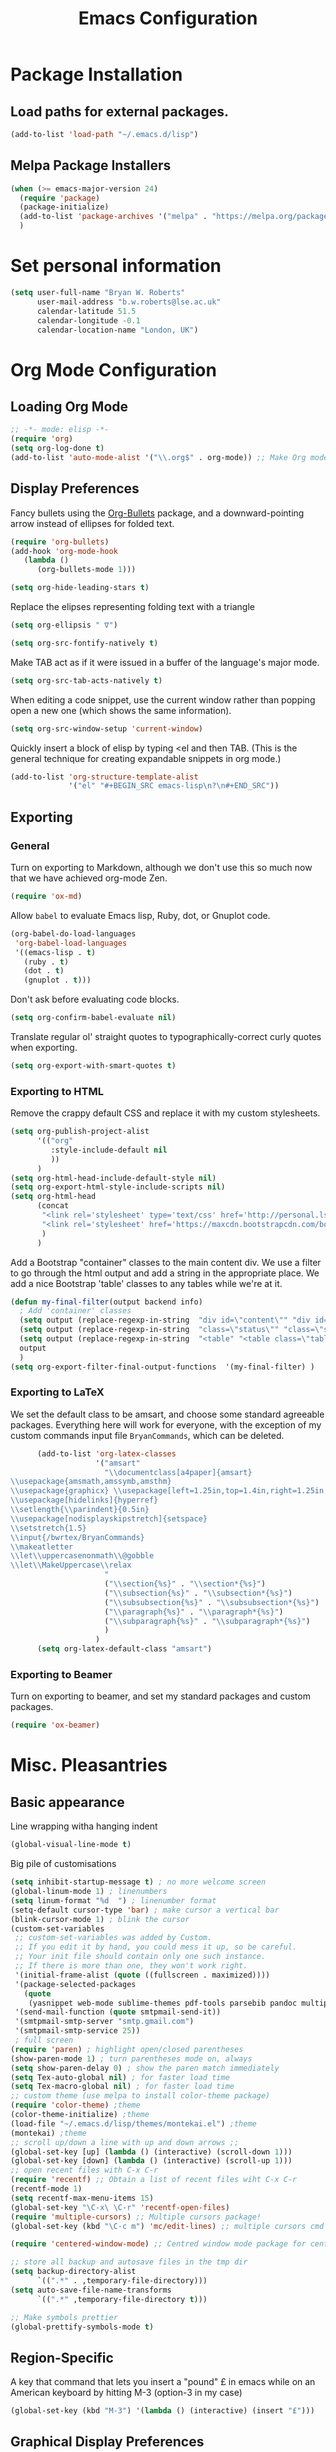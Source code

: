#+TITLE: Emacs Configuration 

* Package Installation
** Load paths for external packages.
#+BEGIN_SRC emacs-lisp
(add-to-list 'load-path "~/.emacs.d/lisp")
#+END_SRC

** Melpa Package Installers
#+BEGIN_SRC emacs-lisp
 (when (>= emacs-major-version 24)
   (require 'package)
   (package-initialize)
   (add-to-list 'package-archives '("melpa" . "https://melpa.org/packages/"))
   )
#+END_SRC
   
* Set personal information
#+BEGIN_SRC emacs-lisp
  (setq user-full-name "Bryan W. Roberts"
        user-mail-address "b.w.roberts@lse.ac.uk"
        calendar-latitude 51.5
        calendar-longitude -0.1
        calendar-location-name "London, UK")
#+END_SRC

* Org Mode Configuration
** Loading Org Mode
#+BEGIN_SRC emacs-lisp
;; -*- mode: elisp -*-
(require 'org)
(setq org-log-done t)
(add-to-list 'auto-mode-alist '("\\.org$" . org-mode)) ;; Make Org mode work with files ending in .org
#+END_SRC

** Display Preferences

Fancy bullets using the [[https://github.com/sabof/org-bullets][Org-Bullets]] package, and a downward-pointing arrow instead of ellipses for folded text.

#+BEGIN_SRC emacs-lisp
(require 'org-bullets)
(add-hook 'org-mode-hook
   (lambda ()
      (org-bullets-mode 1)))

(setq org-hide-leading-stars t)
#+END_SRC

Replace the elipses representing folding text with a triangle

#+BEGIN_SRC emacs-lisp
(setq org-ellipsis " ∇")
#+END_SRC

#+BEGIN_SRC emacs-lisp
  (setq org-src-fontify-natively t)
#+END_SRC

Make TAB act as if it were issued in a buffer of the language's major mode.

#+BEGIN_SRC emacs-lisp
  (setq org-src-tab-acts-natively t)
#+END_SRC

When editing a code snippet, use the current window rather than popping open a
new one (which shows the same information).

#+BEGIN_SRC emacs-lisp
  (setq org-src-window-setup 'current-window)
#+END_SRC

Quickly insert a block of elisp by typing <el and then TAB. (This is the general technique for creating expandable snippets in org mode.)

#+BEGIN_SRC emacs-lisp
  (add-to-list 'org-structure-template-alist
               '("el" "#+BEGIN_SRC emacs-lisp\n?\n#+END_SRC"))
#+END_SRC

** Exporting
*** General

Turn on exporting to Markdown, although we don't use this so much now that we have achieved org-mode Zen.

#+BEGIN_SRC emacs-lisp
  (require 'ox-md)
#+END_SRC

Allow =babel= to evaluate Emacs lisp, Ruby, dot, or Gnuplot code.

#+BEGIN_SRC emacs-lisp
  (org-babel-do-load-languages
   'org-babel-load-languages
   '((emacs-lisp . t)
     (ruby . t)
     (dot . t)
     (gnuplot . t)))
#+END_SRC

Don't ask before evaluating code blocks.

#+BEGIN_SRC emacs-lisp
  (setq org-confirm-babel-evaluate nil)
#+END_SRC

Translate regular ol' straight quotes to typographically-correct curly quotes when exporting.

#+BEGIN_SRC emacs-lisp
  (setq org-export-with-smart-quotes t)
#+END_SRC

*** Exporting to HTML

Remove the crappy default CSS and replace it with my custom stylesheets.

#+BEGIN_SRC emacs-lisp
  (setq org-publish-project-alist
        '(("org"
           :style-include-default nil
           ))
        )
  (setq org-html-head-include-default-style nil)
  (setq org-export-html-style-include-scripts nil)
  (setq org-html-head
        (concat
         "<link rel='stylesheet' type='text/css' href='http://personal.lse.ac.uk/robert49/css/org.css'/>\n"
         "<link rel='stylesheet' href='https://maxcdn.bootstrapcdn.com/bootstrap/3.3.5/css/bootstrap.min.css' />"
         )
        )
#+END_SRC

Add a Bootstrap "container" classes to the main content div. We use a filter to go through the html output and add a string in the appropriate place. We add a nice Bootstrap 'table' classes to any tables while we're at it.

#+BEGIN_SRC emacs-lisp
  (defun my-final-filter(output backend info)
    ; Add 'container' classes
    (setq output (replace-regexp-in-string  "div id=\"content\"" "div id=\"content\" class=\"container\"" output ))
    (setq output (replace-regexp-in-string  "class=\"status\"" "class=\"status container\"" output ))
    (setq output (replace-regexp-in-string  "<table" "<table class=\"table table-bordered table-striped\"" output ))
    output
    )
  (setq org-export-filter-final-output-functions  '(my-final-filter) )
#+END_SRC
*** Exporting to LaTeX
We set the default class to be amsart, and choose some standard agreeable packages. Everything here will work for everyone, with the exception of my custom commands input file =BryanCommands=, which can be deleted.

#+BEGIN_SRC emacs-lisp
      (add-to-list 'org-latex-classes
                   '("amsart"
                     "\\documentclass[a4paper]{amsart}
\\usepackage{amsmath,amssymb,amsthm}
\\usepackage{graphicx} \\usepackage[left=1.25in,top=1.4in,right=1.25in,bottom=1.4in,head=0.5in,foot=0.5in]{geometry}
\\usepackage[hidelinks]{hyperref}
\\setlength{\\parindent}{0.5in}
\\usepackage[nodisplayskipstretch]{setspace}
\\setstretch{1.5}
\\input{/bwrtex/BryanCommands}
\\makeatletter
\\let\\uppercasenonmath\\@gobble
\\let\\MakeUppercase\\relax
                     "
                     ("\\section{%s}" . "\\section*{%s}")
                     ("\\subsection{%s}" . "\\subsection*{%s}")
                     ("\\subsubsection{%s}" . "\\subsubsection*{%s}")
                     ("\\paragraph{%s}" . "\\paragraph*{%s}")
                     ("\\subparagraph{%s}" . "\\subparagraph*{%s}")
                     )
                   )
      (setq org-latex-default-class "amsart")
#+END_SRC
*** Exporting to Beamer
Turn on exporting to beamer, and set my standard packages and custom packages.
#+BEGIN_SRC emacs-lisp
  (require 'ox-beamer)
#+END_SRC
* Misc. Pleasantries
** Basic appearance

Line wrapping witha  hanging indent

#+BEGIN_SRC emacs-lisp
(global-visual-line-mode t)
#+END_SRC

Big pile of customisations

#+BEGIN_SRC emacs-lisp
(setq inhibit-startup-message t) ; no more welcome screen
(global-linum-mode 1) ; linenumbers
(setq linum-format "%d  ") ; linenumber format
(setq-default cursor-type 'bar) ; make cursor a vertical bar
(blink-cursor-mode 1) ; blink the cursor
(custom-set-variables
 ;; custom-set-variables was added by Custom.
 ;; If you edit it by hand, you could mess it up, so be careful.
 ;; Your init file should contain only one such instance.
 ;; If there is more than one, they won't work right.
 '(initial-frame-alist (quote ((fullscreen . maximized))))
 '(package-selected-packages
   (quote
    (yasnippet web-mode sublime-themes pdf-tools parsebib pandoc multiple-cursors helm dash csv-mode color-theme auctex-latexmk)))
 '(send-mail-function (quote smtpmail-send-it))
 '(smtpmail-smtp-server "smtp.gmail.com")
 '(smtpmail-smtp-service 25))
 ; full screen
(require 'paren) ; highlight open/closed parentheses
(show-paren-mode 1) ; turn parentheses mode on, always
(setq show-paren-delay 0) ; show the paren match immediately
(setq Tex-auto-global nil) ; for faster load time
(setq Tex-macro-global nil) ; for faster load time
;; custom theme (use melpa to install color-theme package)
(require 'color-theme) ;theme
(color-theme-initialize) ;theme
(load-file "~/.emacs.d/lisp/themes/montekai.el") ;theme
(montekai) ;theme
;; scroll up/down a line with up and down arrows ;;
(global-set-key [up] (lambda () (interactive) (scroll-down 1)))
(global-set-key [down] (lambda () (interactive) (scroll-up 1)))
;; open recent files with C-x C-r
(require 'recentf) ;; Obtain a list of recent files wiht C-x C-r
(recentf-mode 1)
(setq recentf-max-menu-items 15)
(global-set-key "\C-x\ \C-r" 'recentf-open-files)
(require 'multiple-cursors) ;; Multiple cursors package!
(global-set-key (kbd "\C-c m") 'mc/edit-lines) ;; multiple cursors cmd

(require 'centered-window-mode) ;; Centred window mode package for centering text

;; store all backup and autosave files in the tmp dir
(setq backup-directory-alist
      `((".*" . ,temporary-file-directory)))
(setq auto-save-file-name-transforms
      `((".*" ,temporary-file-directory t)))

;; Make symbols prettier
(global-prettify-symbols-mode t)
#+END_SRC

** Region-Specific

A key that command that lets you insert a "pound" £ in emacs while on an American keyboard by hitting M-3 (option-3 in my case)

#+BEGIN_SRC emacs-lisp
(global-set-key (kbd "M-3") '(lambda () (interactive) (insert "£")))
#+END_SRC

** Graphical Display Preferences
#+BEGIN_SRC emacs-lisp
;; Things that don't work/matter in the Terminal ;;
 (if (display-graphic-p)
     (progn
     ;; Graphic Display Only Code
       (set-face-attribute 'default nil :height 160) ;font-size
       (tool-bar-mode -1) ;no toolbar
       (set-frame-parameter (selected-frame) 'alpha '(92 90)) ;transparency
       (add-to-list 'default-frame-alist '(alpha 92 90)) ;transparency
       ;;get emacs to find the right path to latex
       ;; (setenv "PATH"
       ;;    (concat
       ;; 	    "/usr/texbin" ":"
       ;; 	    "/usr/local/bin" ":"
       ;; 	    "/usr/local/texlive/2015/bin" ":"
       ;; 	     (getenv "PATH")
       ;; 	  ))
       (setq exec-path (append exec-path '("/usr/local/bin")))
     )
     ;; else (optional)
)
(put 'downcase-region 'disabled nil)
#+END_SRC

** Easier italics, bold
#+BEGIN_SRC emacs-lisp
(add-hook 'LaTeX-mode-hook
   '(lambda ()
        (define-key LaTeX-mode-map (kbd "s-i") (kbd "\C-c \C-f \C-e"))
	(define-key LaTeX-mode-map (kbd "s-b") (kbd "\C-c \C-f \C-b"))
    )
)
(add-hook 'markdown-mode-hook
   '(lambda ()
        (define-key markdown-mode-map (kbd "s-i") (kbd "\C-c \C-s e"))
	(define-key markdown-mode-map (kbd "s-b") (kbd "\C-c \C-s s"))
    )
)
#+END_SRC

* Helm

#+BEGIN_SRC emacs-lisp
(require 'helm-config)
(require 'helm)
(global-set-key (kbd "C-c h") 'helm-command-prefix) ; Make C-c h the Helm command key
(global-unset-key (kbd "C-x c")) ; Unset C-x c which is too close to C-x C-c.
(global-unset-key (kbd "C-z")) ; Unset because I'm always accidentally minimizing and crashing emacs
(global-unset-key (kbd "C-x z")) ; Unset because I'm always accidentally minimizing and crashing emacs
(global-unset-key (kbd "C-x C-z")) ; Unset because I'm always accidentally minimizing and crashing emacs
(define-key helm-map (kbd "<tab>") 'helm-execute-persistent-action) ; rebind tab to run persistent action
(define-key helm-map (kbd "C-i") 'helm-execute-persistent-action) ; make TAB work in terminal
(define-key helm-map (kbd "C-z")  'helm-select-action) ; list actions using C-z
(when (executable-find "curl")
  (setq helm-google-suggest-use-curl-p t))

(setq helm-split-window-in-side-p t ; open helm buffer inside current window, not occupy whole other window
      helm-move-to-line-cycle-in-source t ; move to end or beginning of source when reaching top or bottom of source.
      helm-ff-search-library-in-sexp t ; search for library in 'require' and 'declare-function' sexp.
      helm-scroll-amount 8 ; scroll 8 lines other window using M-<next>/M-<prior>
      helm-ff-file-name-history-use-recentf t)
(helm-mode 1)
#+END_SRC

* Latex 
** AucTeX
#+BEGIN_SRC emacs-lisp
(setenv "PATH" "/usr/local/bin:/Library/TeX/texbin/:$PATH" t)
(setq TeX-auto-save t) ; auto save
(setq TeX-parse-self t) ; auto parse on load
(setq preview-auto-cache-preamble t) ; stop preview pestering
; (setq-default TeX-master nil)
(add-hook 'LaTeX-mode-hook 'visual-line-mode) ; Word wrapping
(add-hook 'LaTeX-mode-hook 'LaTeX-math-mode)
(add-hook 'LaTeX-mode-hook 'turn-on-reftex)
(setq reftex-plug-into-AUCTeX t)
(setq TeX-PDF-mode t) ; Compile as a PDF
(setq reftex-ref-macro-prompt nil) ; Disable annoying reference prompt screen
(setq reftex-default-bibliography '("/bwrtex/MasterBibliography.bib")) ; So Reftex finds my bib file
#+END_SRC
** Compiling
#+BEGIN_SRC emacs-lisp
;; latexmk - repeat compiling
(add-hook 'LaTeX-mode-hook (lambda ()
  (push
    '("latexmk" "latexmk -pdf %s" TeX-run-TeX nil t
      :help "Run latexmk on file")
    TeX-command-list)))
(add-hook 'TeX-mode-hook '(lambda () (setq TeX-command-default "latexmk")))

;; XeLaTeX
(add-hook 'LaTeX-mode-hook (lambda()
    (add-to-list 'TeX-command-list '("XeLaTeX" "%`xelatex%(mode)%' %t" TeX-run-TeX nil t))
))
#+END_SRC

** Skim PDF syncing
#+BEGIN_SRC emacs-lisp
;option -b highlights the current line in Skim; option -g opens Skim in the background  
(setq TeX-view-program-selection '((output-pdf "PDF Viewer")))
(setq TeX-view-program-list
     '(("PDF Viewer" "/Applications/Skim.app/Contents/SharedSupport/displayline -b %n %o %b")))
(server-start); start emacs in server mode so that skim can talk to it
#+END_SRC

* Flyspell  
Flyspell is a built-in spell checker for Emacs. It requires having ASpell installed, which you can get using homebrew:

- homebrew install aspell

To use Flyspell in Emacs, first run it in the buffer with =M-x flyspell-buffer=. Then hit =C-,= to scroll through errors. To fix an error, use =C-x $=.

We turn on Flyspell in the appropriate way (using =flyspell-prog-mode= for programming and markup languages) below. We set a key-binding that allows one to use =C-c C-;= to activate Helm's interactive spelling window.

#+BEGIN_SRC emacs-lisp
; Turn flyspell on for our various modes
(require 'flyspell)
(add-hook 'LaTeX-mode-hook 'flyspell-prog-mode)
(add-hook 'text-mode-hook 'flyspell-mode)
(add-hook 'org-mode-hook 'flyspell-mode)
(add-hook 'markdown-mode-hook 'flyspell-mode)
; Keybindings
(define-key flyspell-mode-map (kbd "C-c C-;") 'helm-flyspell-correct)
; Bug fix, to allow saving a word to custom dictionary without having to then start all over
(defun flyspell-buffer-after-pdict-save (&rest _)
  (flyspell-buffer))
(advice-add 'ispell-pdict-save :after #'flyspell-buffer-after-pdict-save)
; Change the colour of highlighted incorrect words
(custom-set-faces
 '(flyspell-incorrect ((((class color)) (:foreground "white" :background "red4" :underline t :weight bold))))
 '(flyspell-duplicate ((((class color)) (:foreground "white" :background "orchid4" :underline t :weight bold))))
 )
#+END_SRC

To get Flyspell to work well in web-mode, we need some code that tells Flyspell to skip the html tags, but still check text in the appropriate places, such as the 'text' between tags in =<p>text</p>=. I follow Chen Bin's strategy for this, [[http://blog.binchen.org/posts/effective-spell-check-in-emacs.html][described here]].

#+BEGIN_SRC emacs-lisp
;; {{ flyspell setup for web-mode
(defun web-mode-flyspell-verify ()
  (let* ((f (get-text-property (- (point) 1) 'face))
         rlt)
    (cond
     ;; Check the words with these font faces, possibly.
     ;; this *blacklist* will be tweaked in next condition
     ((not (memq f '(web-mode-html-attr-value-face
                     web-mode-html-tag-face
                     web-mode-html-attr-name-face
                     web-mode-constant-face
                     web-mode-doctype-face
                     web-mode-keyword-face
                     web-mode-comment-face ;; focus on get html label right
                     web-mode-function-name-face
                     web-mode-variable-name-face
                     web-mode-css-property-name-face
                     web-mode-css-selector-face
                     web-mode-css-color-face
                     web-mode-type-face
                     web-mode-block-control-face)))
      (setq rlt t))
     ;; check attribute value under certain conditions
     ((memq f '(web-mode-html-attr-value-face))
      (save-excursion
        (search-backward-regexp "=['\"]" (line-beginning-position) t)
        (backward-char)
        (setq rlt (string-match "^\\(value\\|class\\|ng[A-Za-z0-9-]*\\)$"
                                (thing-at-point 'symbol)))))
     ;; finalize the blacklist
     (t
      (setq rlt nil)))
    rlt))
(put 'web-mode 'flyspell-mode-predicate 'web-mode-flyspell-verify)
;; }}
(defvar flyspell-check-doublon t
  "Check doublon (double word) when calling `flyspell-highlight-incorrect-region'.")
 (make-variable-buffer-local 'flyspell-check-doublon)

(defadvice flyspell-highlight-incorrect-region (around flyspell-highlight-incorrect-region-hack activate)
  (if (or flyspell-check-doublon (not (eq 'doublon (ad-get-arg 2))))
      ad-do-it))

(defun web-mode-hook-setup ()
  (flyspell-mode 1)
  (setq flyspell-check-doublon nil))

(add-hook 'web-mode-hook 'web-mode-hook-setup)

#+END_SRC

* Yasnippet
#+BEGIN_SRC emacs-lisp
(add-to-list 'load-path "~/.emacs.d/elpa/yasnippet-0.8.0")
(require 'yasnippet)
(yas-global-mode 1)
;; key bindings
(global-set-key "\M-s\M-s" 'yas-insert-snippet) 
#+END_SRC

* Markdown
#+BEGIN_SRC emacs-lisp
;; Requires installing markdown. Just run in the shell:
;; brew install markdown
(autoload 'markdown-mode "markdown-mode"
   "Major mode for editing Markdown files" t)
(add-to-list 'auto-mode-alist '("\\.txt\\'" . markdown-mode))
(add-to-list 'auto-mode-alist '("\\.markdown\\'" . markdown-mode))
(add-to-list 'auto-mode-alist '("\\.md\\'" . markdown-mode))
(add-hook 'markdown-mode-hook 'visual-line-mode) ; line wrapping

;; Markdown rendering - better font-sizes
(custom-set-faces
 ;; custom-set-faces was added by Custom.
 ;; If you edit it by hand, you could mess it up, so be careful.
 ;; Your init file should contain only one such instance.
 ;; If there is more than one, they won't work right.
 '(fringe ((t (:background "#272821"))))
 '(markdown-header-delimiter-face ((t (:inherit font-lock-function-name-face :underline t :weight bold))) t)
 '(markdown-header-face-1 ((t (:inherit markdown-header-face :height 1.5))) t)
 '(markdown-header-face-2 ((t (:inherit markdown-header-face :height 1.3))) t)
 '(markdown-header-face-3 ((t (:inherit markdown-header-face :underline t :height 1.2))) t)
 '(markdown-header-face-4 ((t (:inherit markdown-header-face :underline t :height 1.1))) t)
 '(markdown-header-face-5 ((t (:inherit markdown-header-face :underline t))) t)
 '(markdown-header-face-6 ((t (:inherit markdown-header-face :underline t))) t))
(put 'set-goal-column 'disabled nil)
#+END_SRC

* HTML editing
#+BEGIN_SRC emacs-lisp
;; Better Webmode
(require 'web-mode)
(add-to-list 'auto-mode-alist '("\\.phtml\\'" . web-mode))
(add-to-list 'auto-mode-alist '("\\.tpl\\.php\\'" . web-mode))
(add-to-list 'auto-mode-alist '("\\.[gj]sp\\'" . web-mode))
(add-to-list 'auto-mode-alist '("\\.as[cp]x\\'" . web-mode))
(add-to-list 'auto-mode-alist '("\\.erb\\'" . web-mode))
(add-to-list 'auto-mode-alist '("\\.mustache\\'" . web-mode))
(add-to-list 'auto-mode-alist '("\\.djhtml\\'" . web-mode))
(add-to-list 'auto-mode-alist '("\\.html?\\'" . web-mode))

;; SVG viewing and editing
(require 'nxml-mode)
(add-to-list 'rng-schema-locating-files
             "~/.emacs.d/xml-schemas/schemas.xml"
             t)
(define-key nxml-mode-map "\M- " 'completion-at-point)

;; WEB PREVIEW (Does this work?)
;; (require 'html-preview)			
;; Turn on the minor mode in your source buffer
;; M-x html-preview-minor-mode

;; By default previews are generated only on save.
;; If you wish to enable previews for every change, set
;; ~html-preview-after-change-idle-delay~ to some value in seconds.
;; (setq html-preview-after-change-idle-delay 0.4)
#+END_SRC

* Bug-fixes
#+BEGIN_SRC emacs-lisp
;; Pop-up window crashing emacs
(defadvice yes-or-no-p (around prevent-dialog activate)
  "Prevent yes-or-no-p from activating a dialog"
  (let ((use-dialog-box nil))
    ad-do-it))
(defadvice y-or-n-p (around prevent-dialog-yorn activate)
  "Prevent y-or-n-p from activating a dialog"
  (let ((use-dialog-box nil))
    ad-do-it))

#+END_SRC
